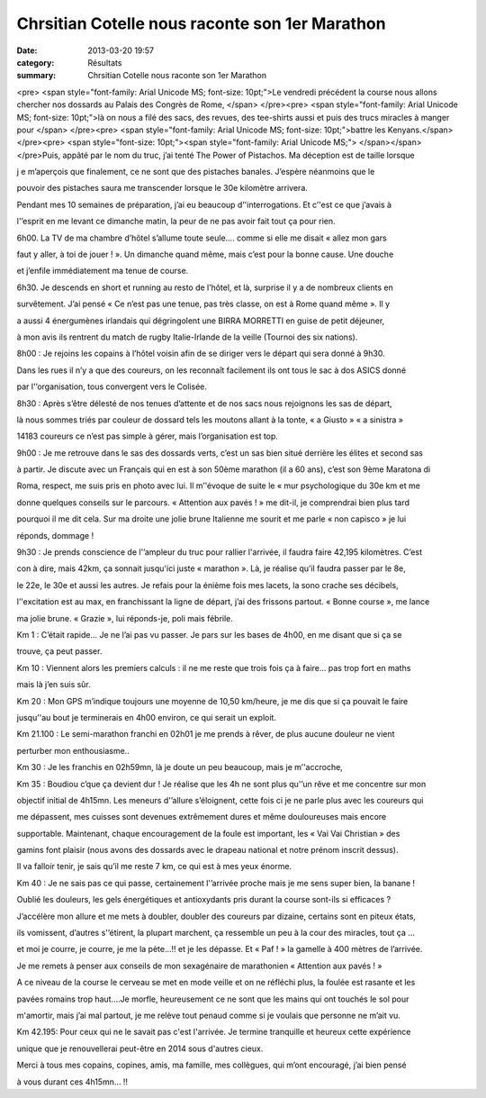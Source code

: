 Chrsitian Cotelle nous raconte son 1er Marathon
===============================================

:date: 2013-03-20 19:57
:category: Résultats
:summary: Chrsitian Cotelle nous raconte son 1er Marathon

<pre> <span style="font-family: Arial Unicode MS; font-size: 10pt;">Le vendredi précédent la course nous allons chercher nos dossards au Palais des Congrès de Rome, </span> </pre><pre> <span style="font-family: Arial Unicode MS; font-size: 10pt;">là on nous a filé des sacs, des revues, des tee-shirts aussi et puis des trucs miracles à manger pour </span> </pre><pre> <span style="font-family: Arial Unicode MS; font-size: 10pt;">battre les Kenyans.</span> </pre><pre> <span style="font-size: 10pt;"><span style="font-family: Arial Unicode MS;"> </span></span> </pre>Puis, appâté par le nom du truc, j’ai tenté The Power of Pistachos. Ma déception est de taille lorsque

j e m’aperçois que finalement, ce ne sont que des pistaches banales. J’espère néanmoins que le

pouvoir des pistaches saura me transcender lorsque le 30e kilomètre arrivera.

Pendant mes 10 semaines de préparation, j’ai eu beaucoup d’'interrogations. Et c’'est ce que j’avais à

l'’esprit en me levant ce dimanche matin, la peur de ne pas avoir fait tout ça pour rien.

6h00. La TV de ma chambre d’hôtel s’allume toute seule…. comme si elle me disait « allez mon gars

faut y aller, à toi de jouer ! ». Un dimanche quand même, mais c’est pour la bonne cause. Une douche

et j’enfile immédiatement ma tenue de course.

6h30. Je descends en short et running au resto de l’hôtel, et là, surprise il y a de nombreux clients en

survêtement. J’ai pensé « Ce n’est pas une tenue, pas très classe, on est à Rome quand même ». Il y

a aussi 4 énergumènes irlandais qui dégringolent une BIRRA MORRETTI en guise de petit déjeuner,

à mon avis ils rentrent du match de rugby Italie-Irlande de la veille (Tournoi des six nations).

8h00 : Je rejoins les copains à l’hôtel voisin afin de se diriger vers le départ qui sera donné à 9h30.

Dans les rues il n’y a que des coureurs, on les reconnaît facilement ils ont tous le sac à dos ASICS donné

par l'’organisation, tous convergent vers le Colisée.

8h30 : Après s’être délesté de nos tenues d’attente et de nos sacs nous rejoignons les sas de départ,

là nous sommes triés par couleur de dossard tels les moutons allant à la tonte, « a Giusto » « a sinistra »

14183 coureurs ce n’est pas simple à gérer, mais l’organisation est top.

9h00 : Je me retrouve dans le sas des dossards verts, c’est un sas bien situé derrière les élites et second sas

à partir. Je discute avec un Français qui en est à son 50ème marathon (il a 60 ans), c’est son 9ème Maratona di

Roma, respect, me suis pris en photo avec lui. Il m’'évoque de suite le « mur psychologique du 30e km et me

donne quelques conseils sur le parcours. « Attention aux pavés ! » me dit-il, je comprendrai bien plus tard

pourquoi il me dit cela. Sur ma droite une jolie brune Italienne me sourit et me parle « non capisco » je lui

réponds, dommage !

9h30 : Je prends conscience de l'’ampleur du truc pour rallier l'arrivée, il faudra faire 42,195 kilomètres. C’est

con à dire, mais 42km, ça sonnait jusqu'ici juste « marathon ». Là, je réalise qu’il faudra passer par le 8e,

le 22e, le 30e et aussi les autres. Je refais pour la énième fois mes lacets, la sono crache ses décibels,

l’'excitation est au max, en franchissant la ligne de départ, j’ai des frissons partout. « Bonne course », me lance

ma jolie brune. « Grazie », lui réponds-je, poli mais fébrile.

Km 1 : C’était rapide… Je ne l’ai pas vu passer. Je pars sur les bases de 4h00, en me disant que si ça se

trouve, ça peut passer.

Km 10 : Viennent alors les premiers calculs : il ne me reste que trois fois ça à faire… pas trop fort en maths

mais là j’en suis sûr.

Km 20 : Mon GPS m’indique toujours une moyenne de 10,50 km/heure, je me dis que si ça pouvait le faire

jusqu’'au bout je terminerais en 4h00 environ, ce qui serait un exploit.

Km 21.100 : Le semi-marathon franchi en 02h01 je me prends à rêver, de plus aucune douleur ne vient

perturber mon enthousiasme..

Km 30 : Je les franchis en 02h59mn, là je doute un peu beaucoup, mais je m’'accroche,

|Maratona-di-Roma--53-.JPG|

Km 35 : Boudiou c’que ça devient dur ! Je réalise que les 4h ne sont plus qu'’un rêve et me concentre sur mon

objectif initial de 4h15mn. Les meneurs d'’allure s’éloignent, cette fois ci je ne parle plus avec les coureurs qui

me dépassent, mes cuisses sont devenues extrêmement dures et même douloureuses mais encore

supportable. Maintenant, chaque encouragement de la foule est important, les « Vai Vai Christian » des

gamins font plaisir (nous avons des dossards avec le drapeau national et notre prénom inscrit dessus).

Il va falloir tenir, je sais qu’il me reste 7 km, ce qui est à mes yeux énorme.

Km 40 : Je ne sais pas ce qui passe, certainement l'’arrivée proche mais je me sens super bien, la banane !

Oublié les douleurs, les gels énergétiques et antioxydants pris durant la course sont-ils si efficaces ?

J’accélère mon allure et me mets à doubler, doubler des coureurs par dizaine, certains sont en piteux états,

ils vomissent, d’autres s'’étirent, la plupart marchent, ça ressemble un peu à la cour des miracles, tout ça …

et moi je courre, je courre, je me la pète...!! et je les dépasse. Et « Paf ! » la gamelle à 400 mètres de l’arrivée.

Je me remets à penser aux conseils de mon sexagénaire de marathonien « Attention aux pavés ! »

A ce niveau de la course le cerveau se met en mode veille et on ne réfléchi plus, la foulée est rasante et les

pavées romains trop haut….Je morfle, heureusement ce ne sont que les mains qui ont touchés le sol pour

m'amortir, mais j’ai mal partout, je me relève tout penaud comme si je voulais que personne ne m’ait vu.

Km 42.195: Pour ceux qui ne le savait pas c'est l'arrivée. Je termine tranquille et heureux cette expérience

unique que je renouvellerai peut-être en 2014 sous d'autres cieux.

Merci à tous mes copains, copines, amis, ma famille, mes collègues, qui m’ont encouragé, j’ai bien pensé

à vous durant ces 4h15mn… !!

.. |Maratona-di-Roma--53-.JPG| image:: http://assets.acr-dijon.org/old/httpimgover-blogcom500x2800120862coursescourses-2013-maratona-di-roma-53-.JPG
